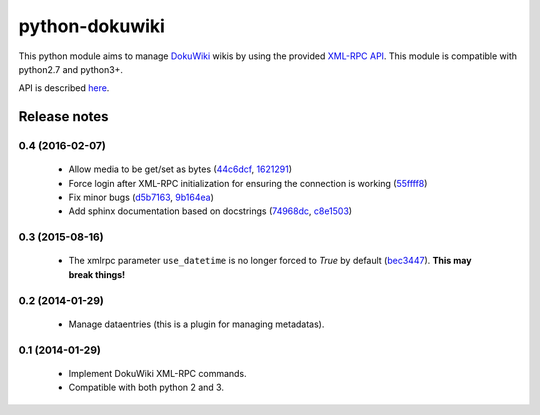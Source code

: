 python-dokuwiki
===============

.. image:: https://img.shields.io/badge/github-repo-yellow.jpg
           :target: https://github.com/fmenabe/python-dokuwiki
           :alt: Code repo

.. image:: https://img.shields.io/pypi/v/dokuwiki.svg
           :target: https://pypi.python.org/pypi/dokuwiki
           :alt: PyPi

.. image:: https://readthedocs.org/projects/python-dokuwiki/badge/?version=latest
           :target: http://python-dokuwiki.readthedocs.org/en/latest/
           :alt: Documentation

.. image:: https://landscape.io/github/fmenabe/python-dokuwiki/master/landscape.svg?style=flat
           :target: https://landscape.io/github/fmenabe/python-dokuwiki/master
           :alt: Code Health

.. image:: https://img.shields.io/pypi/dm/dokuwiki.svg
           :target: https://pypi.python.org/pypi/dokuwiki
           :alt: Downloads


This python module aims to manage `DokuWiki <https://www.dokuwiki.org/dokuwiki>`_
wikis by using the provided `XML-RPC API <https://www.dokuwiki.org/devel:xmlrpc>`_.
This module is compatible with python2.7 and python3+.

API is described `here <http://python-dokuwiki.readthedocs.org/en/latest/>`_.

Release notes
-------------
0.4 (2016-02-07)
~~~~~~~~~~~~~~~~
    * Allow media to be get/set as bytes (`44c6dcf <https://github.com/fmenabe/python-dokuwiki/commit/44c6dcf>`_, `1621291 <https://github.com/fmenabe/python-dokuwiki/commit/1621291>`_)
    * Force login after XML-RPC initialization for ensuring the connection is working (`55ffff8 <https://github.com/fmenabe/python-dokuwiki/commit/55ffff8>`_)
    * Fix minor bugs (`d5b7163 <https://github.com/fmenabe/python-dokuwiki/commit/d5b7163>`_, `9b164ea <https://github.com/fmenabe/python-dokuwiki/commit/9b164ea>`_)
    * Add sphinx documentation based on docstrings (`74968dc <https://github.com/fmenabe/python-dokuwiki/commit/74968dc>`_, `c8e1503 <https://github.com/fmenabe/python-dokuwiki/commit/c8e1503>`_)

0.3 (2015-08-16)
~~~~~~~~~~~~~~~~
    * The xmlrpc parameter ``use_datetime`` is no longer forced to *True* by default (`bec3447 <https://github.com/fmenabe/python-dokuwiki/commit/bec3447>`_). **This may break things!**

0.2 (2014-01-29)
~~~~~~~~~~~~~~~~
    * Manage dataentries (this is a plugin for managing metadatas).

0.1 (2014-01-29)
~~~~~~~~~~~~~~~~
    * Implement DokuWiki XML-RPC commands.
    * Compatible with both python 2 and 3.
